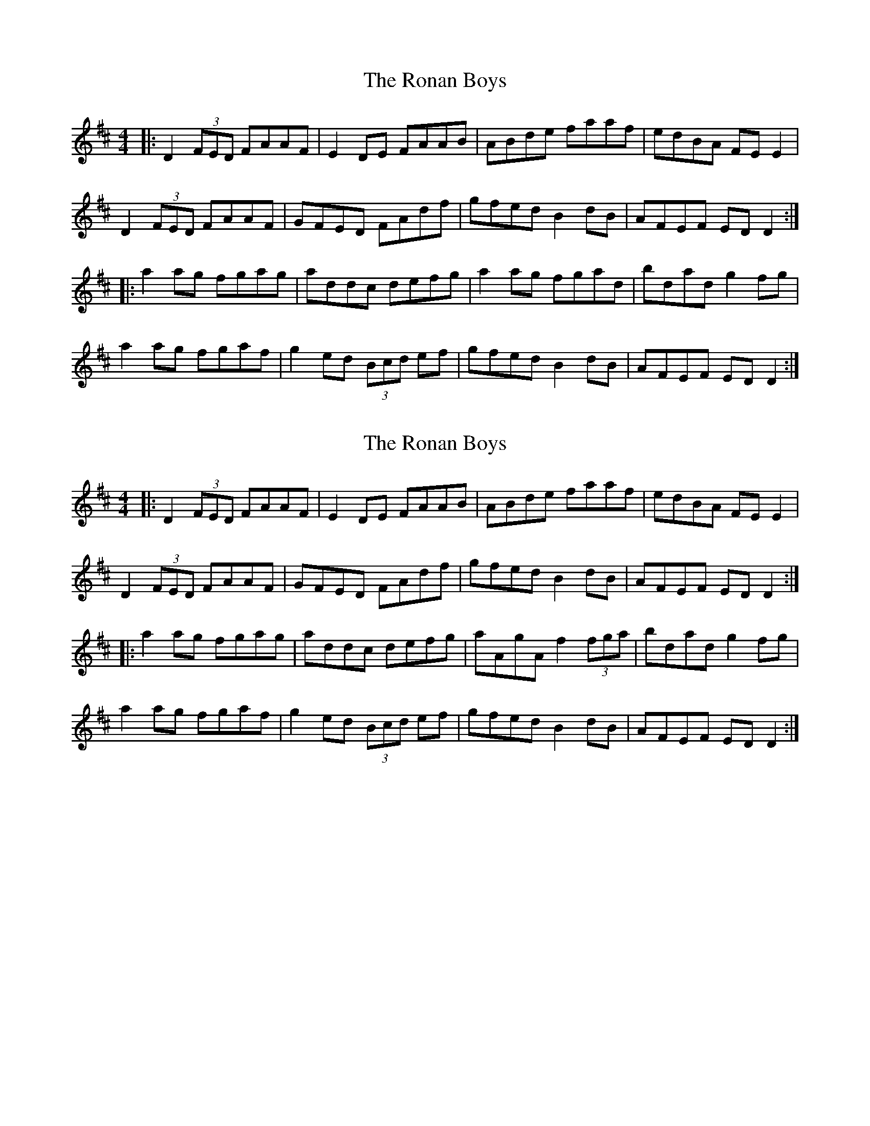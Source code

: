 X: 1
T: Ronan Boys, The
Z: keeva
S: https://thesession.org/tunes/9210#setting9210
R: reel
M: 4/4
L: 1/8
K: Dmaj
|: D2(3FED FAAF | E2DE FAAB | ABde faaf | edBA FEE2 |
D2(3FED FAAF | GFED FAdf | gfed B2dB | AFEF EDD2 :|
|: a2ag fgag | addc defg | a2ag fgad | bdad g2fg |
a2ag fgaf | g2ed (3Bcd ef | gfed B2dB | AFEF EDD2 :|
X: 2
T: Ronan Boys, The
Z: keeva
S: https://thesession.org/tunes/9210#setting19954
R: reel
M: 4/4
L: 1/8
K: Dmaj
|: D2(3FED FAAF | E2DE FAAB | ABde faaf | edBA FEE2 |D2(3FED FAAF | GFED FAdf | gfed B2dB | AFEF EDD2 :||: a2ag fgag | addc defg | aAgA f2(3fga | bdad g2fg |a2ag fgaf | g2ed (3Bcd ef | gfed B2dB | AFEF EDD2 :|
